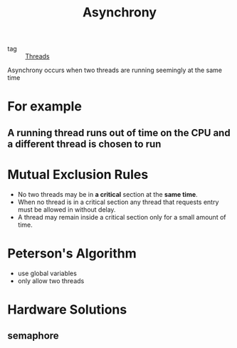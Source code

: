 :PROPERTIES:
:ID:       c94240b5-7a4b-4dfb-868e-5c8aee75eff8
:END:
#+title: Asynchrony
#+filetags: :Operating_System:

- tag :: [[id:a704bcc5-fa19-4f99-8be0-5c2e09decae7][Threads]]

Asynchrony occurs when two threads are running seemingly at the same time

* For example

** A running thread runs out of time on the CPU and a different thread is chosen to run

* Mutual Exclusion Rules

- No two threads may be in *a critical* section at the *same time*.
- When no thread is in a critical section any thread that requests entry must be allowed in without delay.
- A thread may remain inside a critical section only for a small  amount of time.

* Peterson's Algorithm

  - use global variables 
  - only allow two threads

* Hardware Solutions

** semaphore

